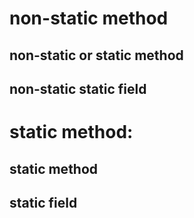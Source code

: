 * non-static method
** non-static or static method
** non-static static field
* static method:
** static method
** static field
